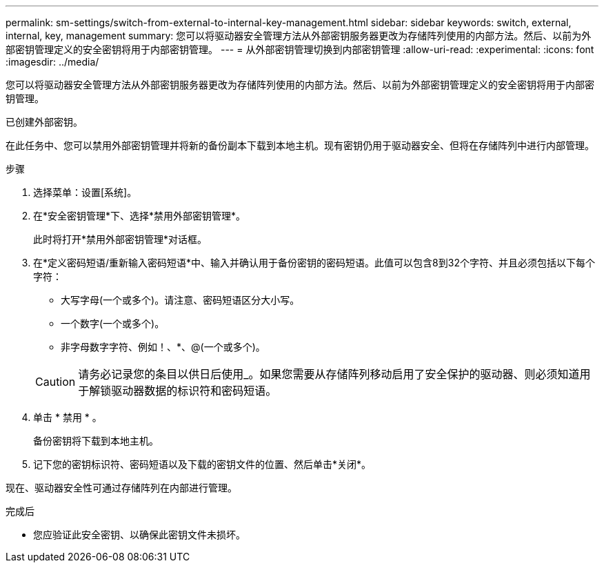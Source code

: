 ---
permalink: sm-settings/switch-from-external-to-internal-key-management.html 
sidebar: sidebar 
keywords: switch, external, internal, key, management 
summary: 您可以将驱动器安全管理方法从外部密钥服务器更改为存储阵列使用的内部方法。然后、以前为外部密钥管理定义的安全密钥将用于内部密钥管理。 
---
= 从外部密钥管理切换到内部密钥管理
:allow-uri-read: 
:experimental: 
:icons: font
:imagesdir: ../media/


[role="lead"]
您可以将驱动器安全管理方法从外部密钥服务器更改为存储阵列使用的内部方法。然后、以前为外部密钥管理定义的安全密钥将用于内部密钥管理。

已创建外部密钥。

在此任务中、您可以禁用外部密钥管理并将新的备份副本下载到本地主机。现有密钥仍用于驱动器安全、但将在存储阵列中进行内部管理。

.步骤
. 选择菜单：设置[系统]。
. 在*安全密钥管理*下、选择*禁用外部密钥管理*。
+
此时将打开*禁用外部密钥管理*对话框。

. 在*定义密码短语/重新输入密码短语*中、输入并确认用于备份密钥的密码短语。此值可以包含8到32个字符、并且必须包括以下每个字符：
+
** 大写字母(一个或多个)。请注意、密码短语区分大小写。
** 一个数字(一个或多个)。
** 非字母数字字符、例如！、*、@(一个或多个)。


+
[CAUTION]
====
请务必记录您的条目以供日后使用_。如果您需要从存储阵列移动启用了安全保护的驱动器、则必须知道用于解锁驱动器数据的标识符和密码短语。

====
. 单击 * 禁用 * 。
+
备份密钥将下载到本地主机。

. 记下您的密钥标识符、密码短语以及下载的密钥文件的位置、然后单击*关闭*。


现在、驱动器安全性可通过存储阵列在内部进行管理。

.完成后
* 您应验证此安全密钥、以确保此密钥文件未损坏。

